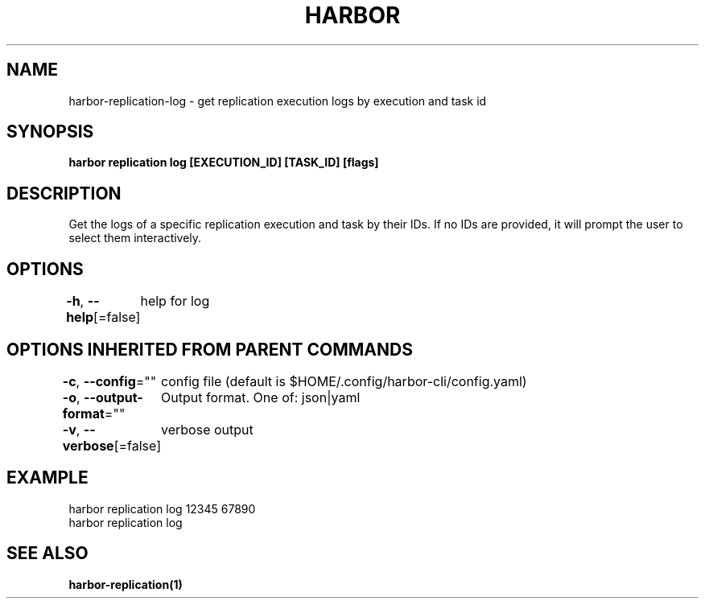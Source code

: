 .nh
.TH "HARBOR" "1"  "Harbor Community" "Harbor User Manuals"

.SH NAME
harbor-replication-log - get replication execution logs by execution and task id


.SH SYNOPSIS
\fBharbor replication log [EXECUTION_ID] [TASK_ID] [flags]\fP


.SH DESCRIPTION
Get the logs of a specific replication execution and task by their IDs. If no IDs are provided, it will prompt the user to select them interactively.


.SH OPTIONS
\fB-h\fP, \fB--help\fP[=false]
	help for log


.SH OPTIONS INHERITED FROM PARENT COMMANDS
\fB-c\fP, \fB--config\fP=""
	config file (default is $HOME/.config/harbor-cli/config.yaml)

.PP
\fB-o\fP, \fB--output-format\fP=""
	Output format. One of: json|yaml

.PP
\fB-v\fP, \fB--verbose\fP[=false]
	verbose output


.SH EXAMPLE
.EX
  harbor replication log 12345 67890
  harbor replication log
.EE


.SH SEE ALSO
\fBharbor-replication(1)\fP